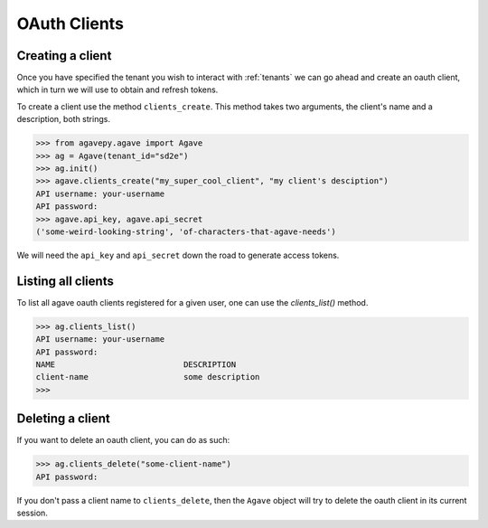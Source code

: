 .. _clients:

#############
OAuth Clients
#############


Creating a client
#################


Once you have specified the tenant you wish to interact with :ref:`tenants`
we can go ahead and create an oauth client, which in turn we will use to obtain
and refresh tokens.

To create a client use the method ``clients_create``.
This method takes two arguments, the client's name and a description, both
strings.

.. code-block:: pycon

    >>> from agavepy.agave import Agave
    >>> ag = Agave(tenant_id="sd2e")
    >>> ag.init()
    >>> agave.clients_create("my_super_cool_client", "my client's desciption")
    API username: your-username
    API password:
    >>> agave.api_key, agave.api_secret
    ('some-weird-looking-string', 'of-characters-that-agave-needs')


We will need the ``api_key`` and ``api_secret`` down the road to generate 
access tokens.


Listing all clients
###################

To list all agave oauth clients registered for a given user, one can use the
`clients_list()` method.

.. code-block:: pycon

    >>> ag.clients_list()
    API username: your-username
    API password:
    NAME                           DESCRIPTION
    client-name                    some description
    >>>


Deleting a client
#################

If you want to delete an oauth client, you can do as such:

.. code-block:: pycon

    >>> ag.clients_delete("some-client-name")
    API password:

If you don't pass a client name to ``clients_delete``, then the ``Agave``
object will try to delete the oauth client in its current session.
